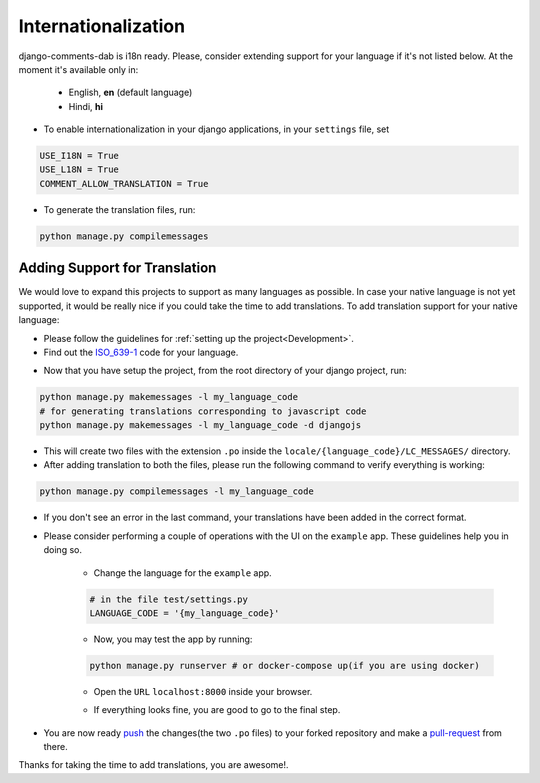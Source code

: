====================
Internationalization
====================

django-comments-dab is i18n ready. Please, consider extending support for your language if it's not listed below. At the moment it's available only in:

 * English, **en** (default language)
 * Hindi, **hi**

- To enable internationalization in your django applications, in your ``settings`` file, set

.. code:: python

    USE_I18N = True
    USE_L18N = True
    COMMENT_ALLOW_TRANSLATION = True

- To generate the translation files, run:

.. code:: sh

    python manage.py compilemessages


Adding Support for Translation
------------------------------

We would love to expand this projects to support as many languages as possible. In case your native language is not yet supported, it would be really nice if you could take the time to add translations.
To add translation support for your native language:

* Please follow the guidelines for :ref:`setting up the project<Development>`.

* Find out the ISO_639-1_ code for your language.

.. _ISO_639-1: https://en.wikipedia.org/wiki/ISO_639-1

* Now that you have setup the project, from the root directory of your django project, run:

.. code:: sh

    python manage.py makemessages -l my_language_code
    # for generating translations corresponding to javascript code
    python manage.py makemessages -l my_language_code -d djangojs

* This will create two files with the extension ``.po`` inside the ``locale/{language_code}/LC_MESSAGES/`` directory.

* After adding translation to both the files, please run the following command to verify everything is working:

.. code:: sh

    python manage.py compilemessages -l my_language_code

* If you don't see an error in the last command, your translations have been added in the correct format.

* Please consider performing a couple of operations with the UI on the ``example`` app. These guidelines help you in doing so.

    -  Change the language for the ``example`` app.

    .. code:: python

        # in the file test/settings.py
        LANGUAGE_CODE = '{my_language_code}'

    -  Now, you may test the app by running:

    .. code:: sh

        python manage.py runserver # or docker-compose up(if you are using docker)

    - Open the ``URL`` ``localhost:8000`` inside your browser.

    *  If everything looks fine, you are good to go to the final step.

* You are now ready push_ the changes(the two ``.po`` files) to your forked repository and make a pull-request_ from there.

.. _push: https://gist.github.com/mindplace/b4b094157d7a3be6afd2c96370d39fad
.. _pull-request: https://docs.github.com/en/free-pro-team@latest/desktop/contributing-and-collaborating-using-github-desktop/creating-an-issue-or-pull-request

Thanks for taking the time to add translations, you are awesome!.
